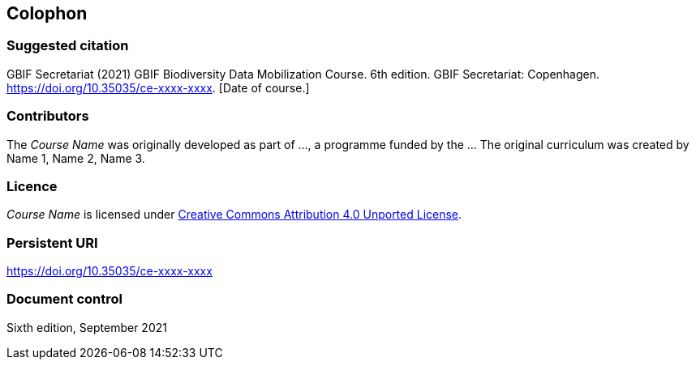 == Colophon

=== Suggested citation

GBIF Secretariat (2021) GBIF Biodiversity Data Mobilization Course. 6th edition. GBIF Secretariat: Copenhagen. https://doi.org/10.35035/ce-xxxx-xxxx. [Date of course.]

=== Contributors

The _Course Name_ was originally developed as part of ..., a programme funded by the ... The original curriculum was created by Name 1, Name 2, Name 3.

=== Licence

_Course Name_ is licensed under https://creativecommons.org/licenses/by/4.0[Creative Commons Attribution 4.0 Unported License].

=== Persistent URI

https://doi.org/10.35035/ce-xxxx-xxxx

=== Document control

Sixth edition, September 2021
